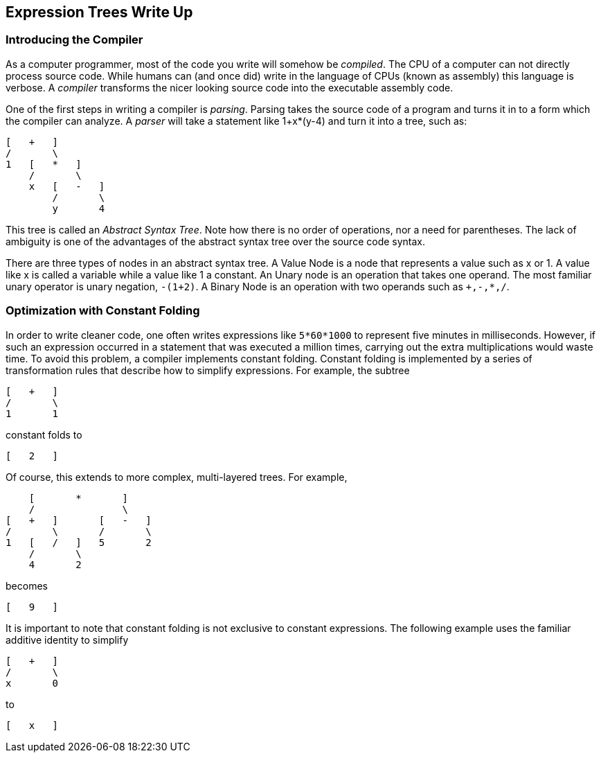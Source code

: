 == Expression Trees Write Up

=== Introducing the Compiler
As a computer programmer, most of the code you write will somehow be
_compiled_. The CPU of a computer can not directly process source code. While
humans can (and once did) write in the language of CPUs (known as assembly)
this language is verbose. A _compiler_ transforms the nicer looking source
code into the executable assembly code.

One of the first steps in writing a compiler is _parsing_. Parsing takes the
source code of a program and turns it in to a form which the compiler can
analyze. A _parser_ will take a statement like +1+x*(y-4)+ and turn it into a
tree, such as:

....
[   +   ]
/       \
1   [   *   ]
    /       \
    x   [   -   ]
        /       \
        y       4
....

This tree is called an _Abstract Syntax Tree_. Note how there is no order of
operations, nor a need for parentheses. The lack of ambiguity is one of the
advantages of the abstract syntax tree over the source code syntax.

There are three types of nodes in an abstract syntax tree. A Value Node is a
node that represents a value such as x or 1. A value like x is called a
variable while a value like 1 a constant. An Unary node is an operation that
takes one operand. The most familiar unary operator is unary negation,
`-(1+2)`. A Binary Node is an operation with two operands such as `+,-,*,/`.

=== Optimization with Constant Folding
In order to write cleaner code, one often writes expressions like
`5*60*1000` to represent five minutes in milliseconds. However, if such an
expression occurred in a statement that was executed a million times,
carrying out the extra multiplications would waste time. To avoid this
problem, a compiler implements constant folding. Constant folding is
implemented by a series of transformation rules that describe how to
simplify expressions. For example, the subtree

....
[   +   ]
/       \
1       1
....

constant folds to

....
[   2   ]
....

Of course, this extends to more complex, multi-layered trees.  For example,

....
    [       *       ]
    /               \
[   +   ]       [   -   ]
/       \       /       \
1   [   /   ]   5       2
    /       \
    4       2
....

becomes

....
[   9   ]
....

It is important to note that constant folding is not exclusive to constant
expressions.  The following example uses the familiar additive identity to
simplify

....
[   +   ]
/       \
x       0
....

to

....
[   x   ]
....
